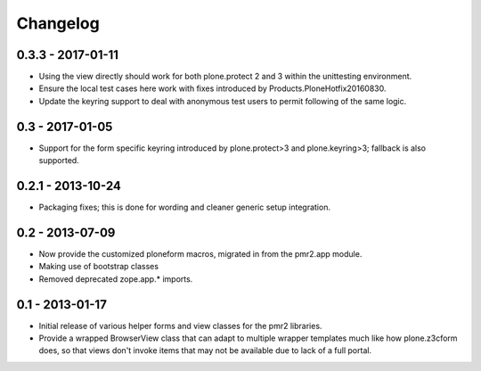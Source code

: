 Changelog
=========

0.3.3 - 2017-01-11
------------------

* Using the view directly should work for both plone.protect 2 and 3
  within the unittesting environment.
* Ensure the local test cases here work with fixes introduced by
  Products.PloneHotfix20160830.
* Update the keyring support to deal with anonymous test users to permit
  following of the same logic.

0.3 - 2017-01-05
----------------

* Support for the form specific keyring introduced by plone.protect>3
  and plone.keyring>3; fallback is also supported.

0.2.1 - 2013-10-24
------------------

* Packaging fixes; this is done for wording and cleaner generic setup
  integration.

0.2 - 2013-07-09
----------------

* Now provide the customized ploneform macros, migrated in from the
  pmr2.app module.
* Making use of bootstrap classes
* Removed deprecated zope.app.* imports.

0.1 - 2013-01-17
----------------

* Initial release of various helper forms and view classes for the pmr2
  libraries.
* Provide a wrapped BrowserView class that can adapt to multiple wrapper
  templates much like how plone.z3cform does, so that views don't invoke
  items that may not be available due to lack of a full portal.
